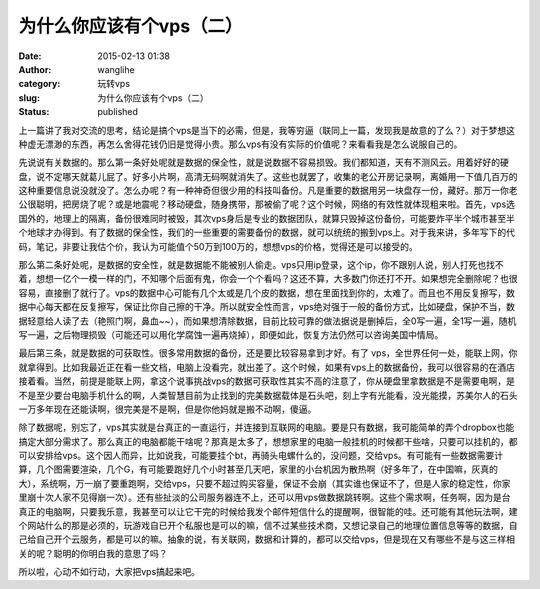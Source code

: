 为什么你应该有个vps（二）
#########################
:date: 2015-02-13 01:38
:author: wanglihe
:category: 玩转vps
:slug: 为什么你应该有个vps（二）
:status: published

上一篇讲了我对交流的思考，结论是搞个vps是当下的必需，但是，我等穷逼（联同上一篇，发现我是故意的了么？）对于梦想这种虚无漂渺的东西，再怎么舍得花钱仍旧是觉得小贵。那么vps有没有实际的价值呢？来看看我是怎么说服自己的。

先说说有关数据的。那么第一条好处呢就是数据的保全性，就是说数据不容易损毁。我们都知道，天有不测风云。用着好好的硬盘，说不定哪天就葛儿屁了。好多小片啊，高清无码啊就消失了。这些也就罢了，收集的老公开房记录啊，离婚用一下值几百万的这种重要信息说没就没了。怎么办呢？有一种神奇但很少用的科技叫备份。凡是重要的数据用另一块盘存一份，藏好。那万一你老公很聪明，把房烧了呢？或是地震呢？移动硬盘，随身携带，那被偷了呢？这个时候，网络的有效性就体现粗来啦。首先，vps选国外的，地理上的隔离，备份很难同时被毁，其次vps身后是专业的数据团队，就算只毁掉这份备份，可能要炸平半个城市甚至半个地球才办得到。有了数据的保全性，我们的一些重要的需要备份的数据，就可以统统的搬到vps上。对于我来讲，多年写下的代码，笔记，非要让我估个价，我认为可能值个50万到100万的，想想vps的价格，觉得还是可以接受的。

那么第二条好处呢，是数据的安全性，就是数据能不能被别人偷走。vps只用ip登录，这个ip，你不跟别人说，别人打死也找不着，想想一亿个一模一样的门，不知哪个后面有鬼，你会一个个看吗？这还不算，大多数门你还打不开。如果想完全删除呢？也很容易，直接删了就行了。vps的数据中心可能有几个太或是几个皮的数据，想在里面找到你的，太难了。而且也不用反复擦写，数据中心每天都在反复擦写，保证比你自己擦的干净。所以就安全性而言，vps绝对强于一般的备份方式，比如硬盘，保护不当，数据轻意给人读了去（艳照门啊，鼻血~~），而如果想清除数据，目前比较可靠的做法据说是删掉后，全0写一遍，全1写一遍，随机写一遍，之后物理损毁（可能还可以用化学腐蚀一遍再烧掉），即便如此，恢复方法仍然可以咨询美国中情局。

最后第三条，就是数据的可获取性。很多常用数据的备份，还是要比较容易拿到才好。有了
vps，全世界任何一处，能联上网，你就拿得到。比如我最近正在看一些文档，电脑上没看完，就出差了。这个时候，如果有vps上的数据备份，我可以很容易的在酒店接着看。当然，前提是能联上网，拿这个说事挑战vps的数据可获取性其实不高的注意了，你从硬盘里拿数据是不是需要电啊，是不是至少要台电脑手机什么的啊，人类智慧目前为止找到的完美数据载体是石头吧，刻上字有光能看，没光能摸，苏美尔人的石头一万多年现在还能读啊，很完美是不是啊，但是你他妈就是搬不动啊，傻逼。

除了数据呢，别忘了，vps其实就是台真正的一直运行，并连接到互联网的电脑。要是只有数据，我可能简单的弄个dropbox也能搞定大部分需求了。那么真正的电脑都能干啥呢？那真是太多了，想想家里的电脑一般挂机的时候都干些啥，只要可以挂机的，都可以安排给vps。这个因人而异，比如说我，可能要挂个bt，再骑头电螺什么的，没问题，交给vps。有可能有一些数据需要计算，几个图需要渲染，几个G，有可能要跑好几个小时甚至几天吧，家里的小台机因为散热啊（好多年了，在中国嘛，灰真的大），系统啊，万一崩了要重跑啊，交给vps，只要不超过购买容量，保证不会崩（其实谁也保证不了，但是人家的稳定性，你家里崩十次人家不见得崩一次）。还有些扯淡的公司服务器连不上，还可以用vps做数据跳转啊。这些个需求啊，任务啊，因为是台真正的电脑啊，只要我乐意，我甚至可以让它干完的时候给我发个邮件短信什么的提醒啊，很智能的哇。还可能有其他玩法啊，建个网站什么的那是必须的，玩游戏自已开个私服也是可以的嘛，信不过某些技术商，又想记录自己的地理位置信息等等的数据，自己给自己开个云服务，都是可以的嘛。抽象的说，有关联网，数据和计算的，都可以交给vps，但是现在又有哪些不是与这三样相关的呢？聪明的你明白我的意思了吗？

所以啦，心动不如行动，大家把vps搞起来吧。
